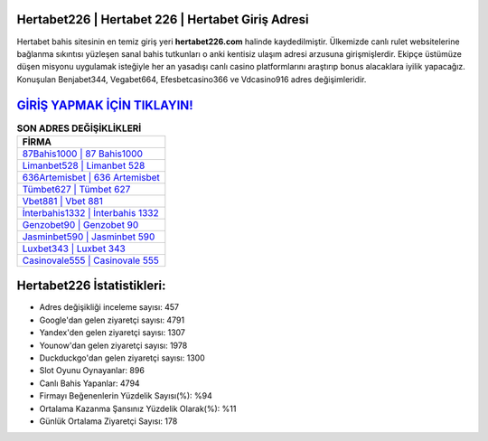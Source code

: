﻿Hertabet226 | Hertabet 226 | Hertabet Giriş Adresi
===================================

.. image:: images/hertabet-giris.jpg
   :width: 600
   
Hertabet bahis sitesinin en temiz giriş yeri **hertabet226.com** halinde kaydedilmiştir. Ülkemizde canlı rulet websitelerine bağlanma sıkıntısı yüzleşen sanal bahis tutkunları o anki kentisiz ulaşım adresi arzusuna girişmişlerdir. Ekipçe üstümüze düşen misyonu uygulamak isteğiyle her an yasadışı canlı casino platformlarını araştırıp bonus alacaklara iyilik yapacağız. Konuşulan Benjabet344, Vegabet664, Efesbetcasino366 ve Vdcasino916 adres değişimleridir.

`GİRİŞ YAPMAK İÇİN TIKLAYIN! <https://urlday.cc/git>`_
==============

.. list-table:: **SON ADRES DEĞİŞİKLİKLERİ**
   :widths: 100
   :header-rows: 1

   * - FİRMA
   * - `87Bahis1000 | 87 Bahis1000 <87bahis1000-87-bahis1000-bahis1000-giris-adresi.html>`_
   * - `Limanbet528 | Limanbet 528 <limanbet528-limanbet-528-limanbet-giris-adresi.html>`_
   * - `636Artemisbet | 636 Artemisbet <636artemisbet-636-artemisbet-artemisbet-giris-adresi.html>`_	 
   * - `Tümbet627 | Tümbet 627 <tumbet627-tumbet-627-tumbet-giris-adresi.html>`_	 
   * - `Vbet881 | Vbet 881 <vbet881-vbet-881-vbet-giris-adresi.html>`_ 
   * - `İnterbahis1332 | İnterbahis 1332 <interbahis1332-interbahis-1332-interbahis-giris-adresi.html>`_
   * - `Genzobet90 | Genzobet 90 <genzobet90-genzobet-90-genzobet-giris-adresi.html>`_	 
   * - `Jasminbet590 | Jasminbet 590 <jasminbet590-jasminbet-590-jasminbet-giris-adresi.html>`_
   * - `Luxbet343 | Luxbet 343 <luxbet343-luxbet-343-luxbet-giris-adresi.html>`_
   * - `Casinovale555 | Casinovale 555 <casinovale555-casinovale-555-casinovale-giris-adresi.html>`_
	 
Hertabet226 İstatistikleri:
===================================	 
* Adres değişikliği inceleme sayısı: 457
* Google'dan gelen ziyaretçi sayısı: 4791
* Yandex'den gelen ziyaretçi sayısı: 1307
* Younow'dan gelen ziyaretçi sayısı: 1978
* Duckduckgo'dan gelen ziyaretçi sayısı: 1300
* Slot Oyunu Oynayanlar: 896
* Canlı Bahis Yapanlar: 4794
* Firmayı Beğenenlerin Yüzdelik Sayısı(%): %94
* Ortalama Kazanma Şansınız Yüzdelik Olarak(%): %11
* Günlük Ortalama Ziyaretçi Sayısı: 178
